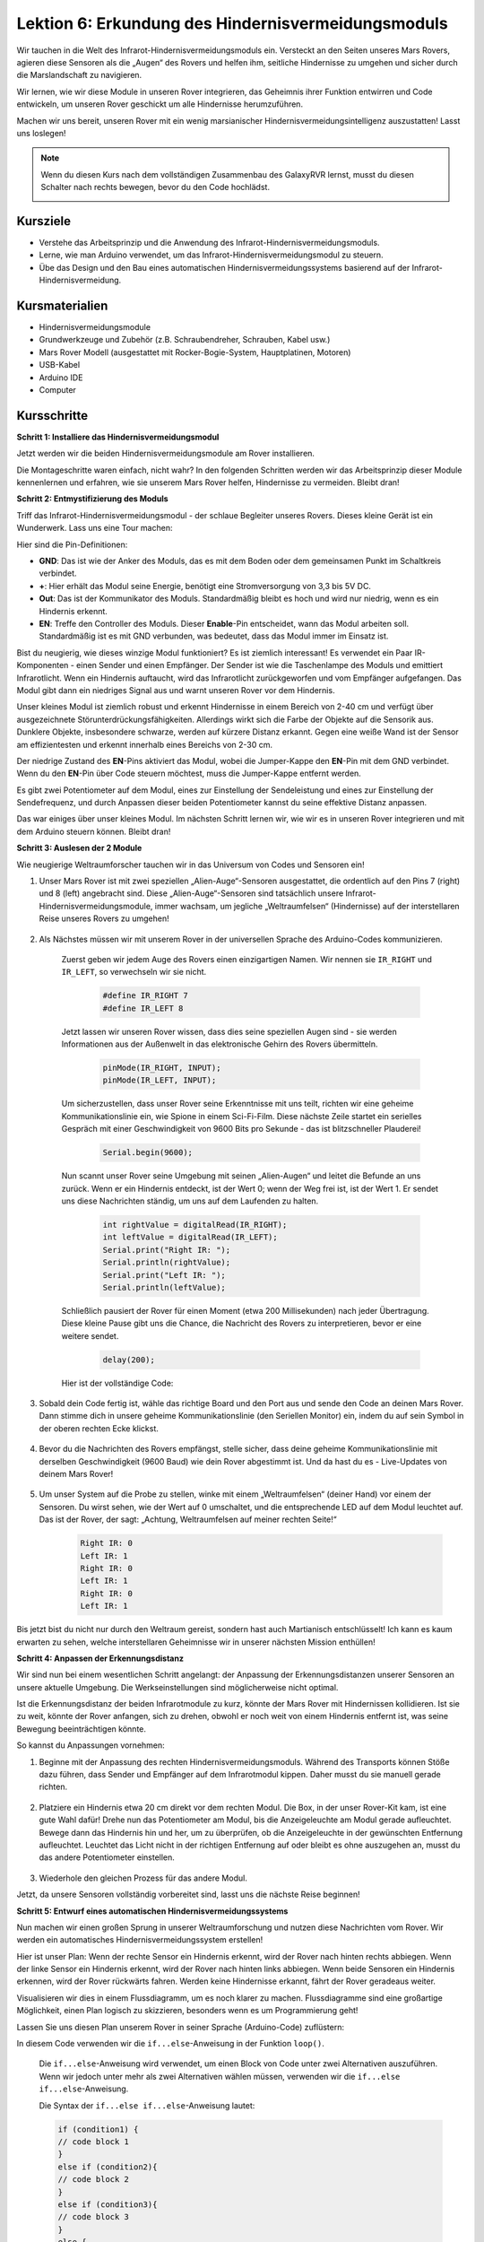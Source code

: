 Lektion 6: Erkundung des Hindernisvermeidungsmoduls
==============================================================

Wir tauchen in die Welt des Infrarot-Hindernisvermeidungsmoduls ein. Versteckt an den Seiten unseres Mars Rovers, agieren diese Sensoren als die „Augen“ des Rovers und helfen ihm, seitliche Hindernisse zu umgehen und sicher durch die Marslandschaft zu navigieren.

Wir lernen, wie wir diese Module in unseren Rover integrieren, das Geheimnis ihrer Funktion entwirren und Code entwickeln, um unseren Rover geschickt um alle Hindernisse herumzuführen.

Machen wir uns bereit, unseren Rover mit ein wenig marsianischer Hindernisvermeidungsintelligenz auszustatten! Lasst uns loslegen!

.. raw:: html

   <video width="600" loop autoplay muted>
      <source src="_static/video/car_ir1.mp4" type="video/mp4">
      Ihr Browser unterstützt das Video-Tag nicht.
   </video>

.. note::

    Wenn du diesen Kurs nach dem vollständigen Zusammenbau des GalaxyRVR lernst, musst du diesen Schalter nach rechts bewegen, bevor du den Code hochlädst.

    .. image:: img/camera_upload.png
        :width: 500
        :align: center

Kursziele
----------------------

* Verstehe das Arbeitsprinzip und die Anwendung des Infrarot-Hindernisvermeidungsmoduls.
* Lerne, wie man Arduino verwendet, um das Infrarot-Hindernisvermeidungsmodul zu steuern.
* Übe das Design und den Bau eines automatischen Hindernisvermeidungssystems basierend auf der Infrarot-Hindernisvermeidung.

Kursmaterialien
-----------------------

* Hindernisvermeidungsmodule
* Grundwerkzeuge und Zubehör (z.B. Schraubendreher, Schrauben, Kabel usw.)
* Mars Rover Modell (ausgestattet mit Rocker-Bogie-System, Hauptplatinen, Motoren)
* USB-Kabel
* Arduino IDE
* Computer

Kursschritte
--------------
**Schritt 1: Installiere das Hindernisvermeidungsmodul**

Jetzt werden wir die beiden Hindernisvermeidungsmodule am Rover installieren.

.. raw:: html

    <iframe width="600" height="400" src="https://www.youtube.com/embed/UWEj_ROYAt0" title="YouTube video player" frameborder="0" allow="accelerometer; autoplay; clipboard-write; encrypted-media; gyroscope; picture-in-picture; web-share" allowfullscreen></iframe>

Die Montageschritte waren einfach, nicht wahr? In den folgenden Schritten werden wir das Arbeitsprinzip dieser Module kennenlernen und erfahren, wie sie unserem Mars Rover helfen, Hindernisse zu vermeiden. Bleibt dran!


**Schritt 2: Entmystifizierung des Moduls**

Triff das Infrarot-Hindernisvermeidungsmodul - der schlaue Begleiter unseres Rovers. Dieses kleine Gerät ist ein Wunderwerk. Lass uns eine Tour machen:

.. image:: img/ir_avoid.png
    :width: 300
    :align: center


Hier sind die Pin-Definitionen:

* **GND**: Das ist wie der Anker des Moduls, das es mit dem Boden oder dem gemeinsamen Punkt im Schaltkreis verbindet.
* **+**: Hier erhält das Modul seine Energie, benötigt eine Stromversorgung von 3,3 bis 5V DC.
* **Out**: Das ist der Kommunikator des Moduls. Standardmäßig bleibt es hoch und wird nur niedrig, wenn es ein Hindernis erkennt.
* **EN**: Treffe den Controller des Moduls. Dieser **Enable**-Pin entscheidet, wann das Modul arbeiten soll. Standardmäßig ist es mit GND verbunden, was bedeutet, dass das Modul immer im Einsatz ist.


Bist du neugierig, wie dieses winzige Modul funktioniert? Es ist ziemlich interessant! Es verwendet ein Paar IR-Komponenten - einen Sender und einen Empfänger. Der Sender ist wie die Taschenlampe des Moduls und emittiert Infrarotlicht. 
Wenn ein Hindernis auftaucht, wird das Infrarotlicht zurückgeworfen und vom Empfänger aufgefangen. Das Modul gibt dann ein niedriges Signal aus und warnt unseren Rover vor dem Hindernis.

.. image:: img/ir_receive.png
    :align: center

Unser kleines Modul ist ziemlich robust und erkennt Hindernisse in einem Bereich von 2-40 cm und verfügt über ausgezeichnete Störunterdrückungsfähigkeiten. 
Allerdings wirkt sich die Farbe der Objekte auf die Sensorik aus. Dunklere Objekte, insbesondere schwarze, werden auf kürzere Distanz erkannt. 
Gegen eine weiße Wand ist der Sensor am effizientesten und erkennt innerhalb eines Bereichs von 2-30 cm.

Der niedrige Zustand des **EN**-Pins aktiviert das Modul, wobei die Jumper-Kappe den **EN**-Pin mit dem GND verbindet. Wenn du den **EN**-Pin über Code steuern möchtest, muss die Jumper-Kappe entfernt werden.

.. image:: img/ir_cap.png
    :width: 400
    :align: center

Es gibt zwei Potentiometer auf dem Modul, eines zur Einstellung der Sendeleistung und eines zur Einstellung der Sendefrequenz, und durch Anpassen dieser beiden Potentiometer kannst du seine effektive Distanz anpassen.

.. image:: img/ir_avoid_pot.png
    :width: 400
    :align: center 

Das war einiges über unser kleines Modul. Im nächsten Schritt lernen wir, wie wir es in unseren Rover integrieren und mit dem Arduino steuern können. Bleibt dran!


**Schritt 3: Auslesen der 2 Module**

Wie neugierige Weltraumforscher tauchen wir in das Universum von Codes und Sensoren ein!


#. Unser Mars Rover ist mit zwei speziellen „Alien-Auge“-Sensoren ausgestattet, die ordentlich auf den Pins 7 (right) und 8 (left) angebracht sind. Diese „Alien-Auge“-Sensoren sind tatsächlich unsere Infrarot-Hindernisvermeidungsmodule, immer wachsam, um jegliche „Weltraumfelsen“ (Hindernisse) auf der interstellaren Reise unseres Rovers zu umgehen!

    .. image:: img/ir_shield.png

#. Als Nächstes müssen wir mit unserem Rover in der universellen Sprache des Arduino-Codes kommunizieren.


    Zuerst geben wir jedem Auge des Rovers einen einzigartigen Namen. Wir nennen sie ``IR_RIGHT`` und ``IR_LEFT``, so verwechseln wir sie nicht.

        .. code-block:: arduino

            #define IR_RIGHT 7
            #define IR_LEFT 8

    Jetzt lassen wir unseren Rover wissen, dass dies seine speziellen Augen sind - sie werden Informationen aus der Außenwelt in das elektronische Gehirn des Rovers übermitteln.

        .. code-block:: arduino

            pinMode(IR_RIGHT, INPUT);
            pinMode(IR_LEFT, INPUT);


    Um sicherzustellen, dass unser Rover seine Erkenntnisse mit uns teilt, richten wir eine geheime Kommunikationslinie ein, wie Spione in einem Sci-Fi-Film. Diese nächste Zeile startet ein serielles Gespräch mit einer Geschwindigkeit von 9600 Bits pro Sekunde - das ist blitzschneller Plauderei!
    
        .. code-block:: arduino

            Serial.begin(9600);


    Nun scannt unser Rover seine Umgebung mit seinen „Alien-Augen“ und leitet die Befunde an uns zurück. Wenn er ein Hindernis entdeckt, ist der Wert 0; wenn der Weg frei ist, ist der Wert 1. Er sendet uns diese Nachrichten ständig, um uns auf dem Laufenden zu halten.

        .. code-block:: arduino

            int rightValue = digitalRead(IR_RIGHT);
            int leftValue = digitalRead(IR_LEFT);
            Serial.print("Right IR: ");
            Serial.println(rightValue);
            Serial.print("Left IR: ");
            Serial.println(leftValue);


    Schließlich pausiert der Rover für einen Moment (etwa 200 Millisekunden) nach jeder Übertragung. Diese kleine Pause gibt uns die Chance, die Nachricht des Rovers zu interpretieren, bevor er eine weitere sendet.

        .. code-block:: arduino

            delay(200);

    Hier ist der vollständige Code:

    .. raw:: html
        
        <iframe src=https://create.arduino.cc/editor/sunfounder01/98546821-5f4b-42ae-bc9f-e7ec15544c8b/preview?embed style="height:510px;width:100%;margin:10px 0" frameborder=0></iframe>

#. Sobald dein Code fertig ist, wähle das richtige Board und den Port aus und sende den Code an deinen Mars Rover. Dann stimme dich in unsere geheime Kommunikationslinie (den Seriellen Monitor) ein, indem du auf sein Symbol in der oberen rechten Ecke klickst.

    .. image:: img/ir_open_serial.png

#. Bevor du die Nachrichten des Rovers empfängst, stelle sicher, dass deine geheime Kommunikationslinie mit derselben Geschwindigkeit (9600 Baud) wie dein Rover abgestimmt ist. Und da hast du es - Live-Updates von deinem Mars Rover!

    .. image:: img/ir_serial.png

#. Um unser System auf die Probe zu stellen, winke mit einem „Weltraumfelsen“ (deiner Hand) vor einem der Sensoren. Du wirst sehen, wie der Wert auf 0 umschaltet, und die entsprechende LED auf dem Modul leuchtet auf. Das ist der Rover, der sagt: „Achtung, Weltraumfelsen auf meiner rechten Seite!“

    .. code-block::

        Right IR: 0
        Left IR: 1
        Right IR: 0
        Left IR: 1
        Right IR: 0
        Left IR: 1

Bis jetzt bist du nicht nur durch den Weltraum gereist, sondern hast auch Martianisch entschlüsselt! Ich kann es kaum erwarten zu sehen, welche interstellaren Geheimnisse wir in unserer nächsten Mission enthüllen!

**Schritt 4: Anpassen der Erkennungsdistanz**

Wir sind nun bei einem wesentlichen Schritt angelangt: der Anpassung der Erkennungsdistanzen unserer Sensoren an unsere aktuelle Umgebung. Die Werkseinstellungen sind möglicherweise nicht optimal.

Ist die Erkennungsdistanz der beiden Infrarotmodule zu kurz, könnte der Mars Rover mit Hindernissen kollidieren. Ist sie zu weit, könnte der Rover anfangen, sich zu drehen, obwohl er noch weit von einem Hindernis entfernt ist, was seine Bewegung beeinträchtigen könnte.

So kannst du Anpassungen vornehmen:


#. Beginne mit der Anpassung des rechten Hindernisvermeidungsmoduls. Während des Transports können Stöße dazu führen, dass Sender und Empfänger auf dem Infrarotmodul kippen. Daher musst du sie manuell gerade richten.

    .. raw:: html

        <video width="600" loop autoplay muted>
            <source src="_static/video/ir_adjust1.mp4" type="video/mp4">
            Ihr Browser unterstützt das Video-Tag nicht.
        </video>

#. Platziere ein Hindernis etwa 20 cm direkt vor dem rechten Modul. Die Box, in der unser Rover-Kit kam, ist eine gute Wahl dafür! Drehe nun das Potentiometer am Modul, bis die Anzeigeleuchte am Modul gerade aufleuchtet. Bewege dann das Hindernis hin und her, um zu überprüfen, ob die Anzeigeleuchte in der gewünschten Entfernung aufleuchtet. Leuchtet das Licht nicht in der richtigen Entfernung auf oder bleibt es ohne auszugehen an, musst du das andere Potentiometer einstellen.

    .. raw:: html

        <video width="600" loop autoplay muted>
            <source src="_static/video/ir_adjust2.mp4" type="video/mp4">
            Ihr Browser unterstützt das Video-Tag nicht.
        </video>


#. Wiederhole den gleichen Prozess für das andere Modul.

Jetzt, da unsere Sensoren vollständig vorbereitet sind, lasst uns die nächste Reise beginnen!

**Schritt 5: Entwurf eines automatischen Hindernisvermeidungssystems**

Nun machen wir einen großen Sprung in unserer Weltraumforschung und nutzen diese Nachrichten vom Rover.
Wir werden ein automatisches Hindernisvermeidungssystem erstellen!

Hier ist unser Plan: Wenn der rechte Sensor ein Hindernis erkennt, wird der Rover nach hinten rechts abbiegen. Wenn der linke Sensor ein Hindernis erkennt, wird der Rover nach hinten links abbiegen. Wenn beide Sensoren ein Hindernis erkennen, wird der Rover rückwärts fahren. Werden keine Hindernisse erkannt, fährt der Rover geradeaus weiter.

Visualisieren wir dies in einem Flussdiagramm, um es noch klarer zu machen. Flussdiagramme sind eine großartige Möglichkeit, einen Plan logisch zu skizzieren, besonders wenn es um Programmierung geht!

.. image:: img/ir_flowchart.png

Lassen Sie uns diesen Plan unserem Rover in seiner Sprache (Arduino-Code) zuflüstern:

.. raw:: html

    <iframe src=https://create.arduino.cc/editor/sunfounder01/af6539d4-7b4b-4e74-a04a-9fa069391d4d/preview?embed style="height:510px;width:100%;margin:10px 0" frameborder=0></iframe>

In diesem Code verwenden wir die ``if...else``-Anweisung in der Funktion ``loop()``.

    Die ``if...else``-Anweisung wird verwendet, um einen Block von Code unter zwei Alternativen auszuführen. 
    Wenn wir jedoch unter mehr als zwei Alternativen wählen müssen, verwenden wir die ``if...else if...else``-Anweisung.

    Die Syntax der ``if...else if...else``-Anweisung lautet:


    .. code-block:: arduino

        if (condition1) {
        // code block 1
        }
        else if (condition2){
        // code block 2
        }
        else if (condition3){
        // code block 3
        }
        else {
        // code block 4
        }
    
    Hier,

    * Wenn Bedingung1 wahr ist, wird Codeblock 1 ausgeführt.
    * Wenn Bedingung1 falsch ist, wird Bedingung2 ausgewertet.
    * Wenn Bedingung2 wahr ist, wird Codeblock 2 ausgeführt.
    * Wenn Bedingung2 falsch ist, wird Bedingung3 ausgewertet.
    * Wenn Bedingung3 wahr ist, wird Codeblock 3 ausgeführt.
    * Wenn Bedingung3 falsch ist, wird Codeblock 4 ausgeführt.

Nun, da wir unser automatisches Hindernisvermeidungssystem entworfen haben, kommt der spannende Teil - wir setzen es auf die Probe!

* Beobachten Sie, ob sich der Rover so bewegt, wie Sie es erwartet haben.
* Oder setzen Sie ihn verschiedenen Lichtverhältnissen aus, um zu sehen, wie sich seine Bewegungen ändern.

Indem wir Wissenschaft in unser Ingenieurprojekt integrieren, werden wir zu Weltraumdetektiven, die die Geheimnisse des Verhaltens unseres Rovers lösen.
Es geht nicht nur darum, Fehler zu korrigieren, sondern die Leistung zu optimieren, um unseren Rover bestmöglich zu machen! Macht weiter so, Weltraumdetektive!

**Schritt 6: Reflexion und Zusammenfassung**

In der Testphase haben Sie vielleicht ein interessantes Verhalten unseres Mars-Rovers bemerkt: Während er geschickt Hindernissen zu seiner Linken und Rechten ausweicht, könnte er Schwierigkeiten haben, kleinere Hindernisse direkt vor ihm zu erkennen.

Wie können wir diese Herausforderung meistern?

Bleiben Sie dran für die nächste Lektion, in der wir unsere Entdeckungsreise in die faszinierende Welt der Programmierung, Sensoren und Hinderniserkennung fortsetzen.

Denken Sie daran, jede Herausforderung ist eine Gelegenheit zum Lernen und zur Innovation. Und während wir unsere Weltraumforschungsreise fortsetzen, gibt es noch so viel mehr zu entdecken und zu lernen!

